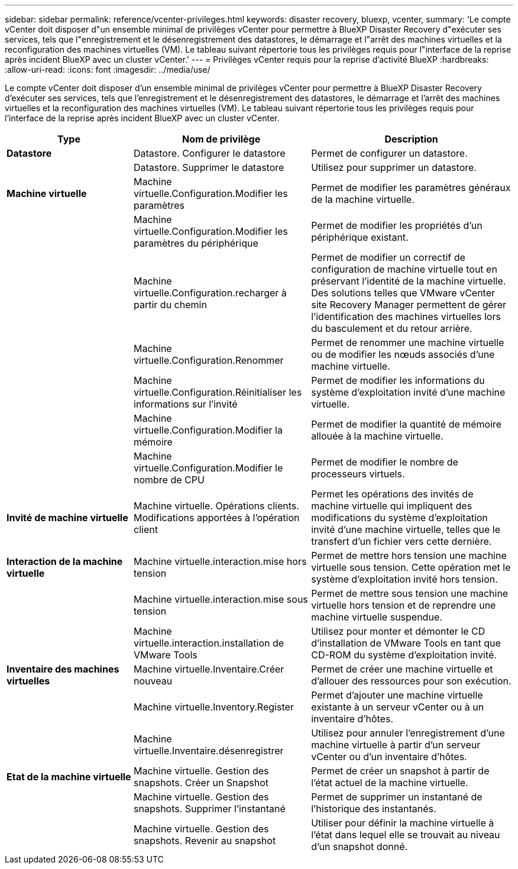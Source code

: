 ---
sidebar: sidebar 
permalink: reference/vcenter-privileges.html 
keywords: disaster recovery, bluexp, vcenter, 
summary: 'Le compte vCenter doit disposer d"un ensemble minimal de privilèges vCenter pour permettre à BlueXP Disaster Recovery d"exécuter ses services, tels que l"enregistrement et le désenregistrement des datastores, le démarrage et l"arrêt des machines virtuelles et la reconfiguration des machines virtuelles (VM). Le tableau suivant répertorie tous les privilèges requis pour l"interface de la reprise après incident BlueXP avec un cluster vCenter.' 
---
= Privilèges vCenter requis pour la reprise d'activité BlueXP
:hardbreaks:
:allow-uri-read: 
:icons: font
:imagesdir: ../media/use/


[role="lead"]
Le compte vCenter doit disposer d'un ensemble minimal de privilèges vCenter pour permettre à BlueXP Disaster Recovery d'exécuter ses services, tels que l'enregistrement et le désenregistrement des datastores, le démarrage et l'arrêt des machines virtuelles et la reconfiguration des machines virtuelles (VM). Le tableau suivant répertorie tous les privilèges requis pour l'interface de la reprise après incident BlueXP avec un cluster vCenter.

[cols="25,35a,40a"]
|===
| Type | Nom de privilège | Description 


| *Datastore*  a| 
Datastore. Configurer le datastore
 a| 
Permet de configurer un datastore.



|   a| 
Datastore. Supprimer le datastore
 a| 
Utilisez pour supprimer un datastore.



| *Machine virtuelle*  a| 
Machine virtuelle.Configuration.Modifier les paramètres
 a| 
Permet de modifier les paramètres généraux de la machine virtuelle.



|   a| 
Machine virtuelle.Configuration.Modifier les paramètres du périphérique
 a| 
Permet de modifier les propriétés d'un périphérique existant.



|   a| 
Machine virtuelle.Configuration.recharger à partir du chemin
 a| 
Permet de modifier un correctif de configuration de machine virtuelle tout en préservant l'identité de la machine virtuelle. Des solutions telles que VMware vCenter site Recovery Manager permettent de gérer l'identification des machines virtuelles lors du basculement et du retour arrière.



|   a| 
Machine virtuelle.Configuration.Renommer
 a| 
Permet de renommer une machine virtuelle ou de modifier les nœuds associés d'une machine virtuelle.



|   a| 
Machine virtuelle.Configuration.Réinitialiser les informations sur l'invité
 a| 
Permet de modifier les informations du système d'exploitation invité d'une machine virtuelle.



|   a| 
Machine virtuelle.Configuration.Modifier la mémoire
 a| 
Permet de modifier la quantité de mémoire allouée à la machine virtuelle.



|   a| 
Machine virtuelle.Configuration.Modifier le nombre de CPU
 a| 
Permet de modifier le nombre de processeurs virtuels.



| *Invité de machine virtuelle*  a| 
Machine virtuelle. Opérations clients. Modifications apportées à l'opération client
 a| 
Permet les opérations des invités de machine virtuelle qui impliquent des modifications du système d'exploitation invité d'une machine virtuelle, telles que le transfert d'un fichier vers cette dernière.



| *Interaction de la machine virtuelle*  a| 
Machine virtuelle.interaction.mise hors tension
 a| 
Permet de mettre hors tension une machine virtuelle sous tension. Cette opération met le système d'exploitation invité hors tension.



|   a| 
Machine virtuelle.interaction.mise sous tension
 a| 
Permet de mettre sous tension une machine virtuelle hors tension et de reprendre une machine virtuelle suspendue.



|   a| 
Machine virtuelle.interaction.installation de VMware Tools
 a| 
Utilisez pour monter et démonter le CD d'installation de VMware Tools en tant que CD-ROM du système d'exploitation invité.



| *Inventaire des machines virtuelles*  a| 
Machine virtuelle.Inventaire.Créer nouveau
 a| 
Permet de créer une machine virtuelle et d'allouer des ressources pour son exécution.



|   a| 
Machine virtuelle.Inventory.Register
 a| 
Permet d'ajouter une machine virtuelle existante à un serveur vCenter ou à un inventaire d'hôtes.



|   a| 
Machine virtuelle.Inventaire.désenregistrer
 a| 
Utilisez pour annuler l'enregistrement d'une machine virtuelle à partir d'un serveur vCenter ou d'un inventaire d'hôtes.



| *Etat de la machine virtuelle*  a| 
Machine virtuelle. Gestion des snapshots. Créer un Snapshot
 a| 
Permet de créer un snapshot à partir de l'état actuel de la machine virtuelle.



|   a| 
Machine virtuelle. Gestion des snapshots. Supprimer l'instantané
 a| 
Permet de supprimer un instantané de l'historique des instantanés.



|   a| 
Machine virtuelle. Gestion des snapshots. Revenir au snapshot
 a| 
Utiliser pour définir la machine virtuelle à l'état dans lequel elle se trouvait au niveau d'un snapshot donné.

|===